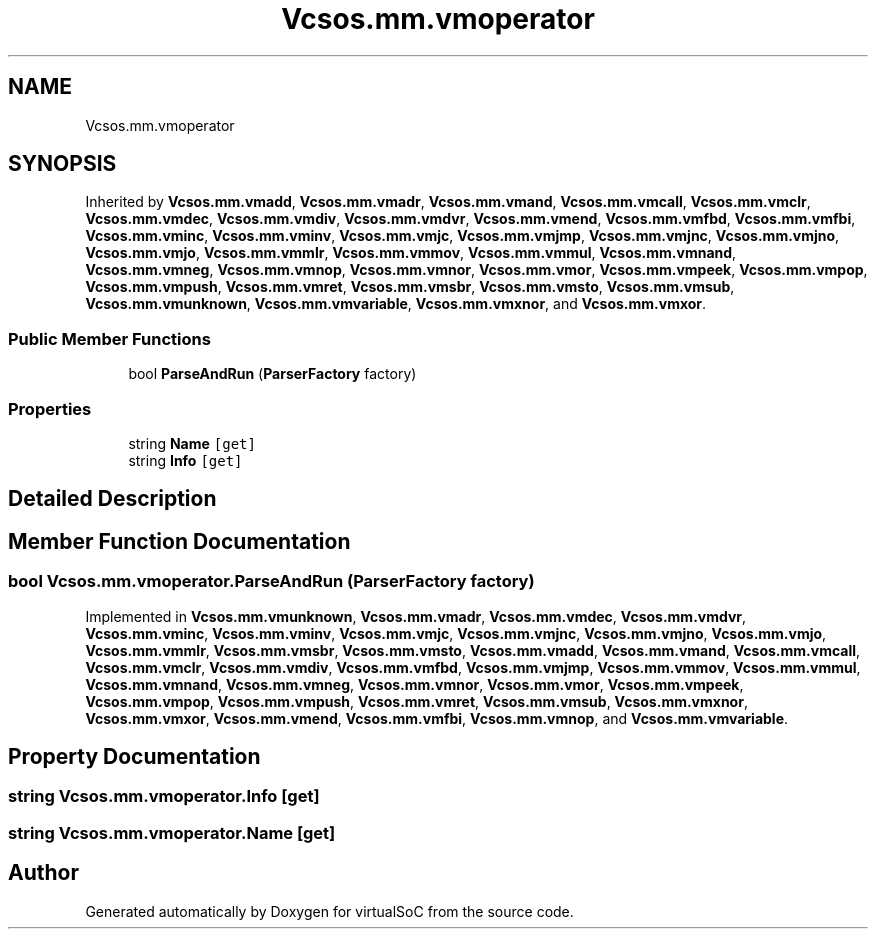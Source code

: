 .TH "Vcsos.mm.vmoperator" 3 "Sun May 28 2017" "Version 0.6.2" "virtualSoC" \" -*- nroff -*-
.ad l
.nh
.SH NAME
Vcsos.mm.vmoperator
.SH SYNOPSIS
.br
.PP
.PP
Inherited by \fBVcsos\&.mm\&.vmadd\fP, \fBVcsos\&.mm\&.vmadr\fP, \fBVcsos\&.mm\&.vmand\fP, \fBVcsos\&.mm\&.vmcall\fP, \fBVcsos\&.mm\&.vmclr\fP, \fBVcsos\&.mm\&.vmdec\fP, \fBVcsos\&.mm\&.vmdiv\fP, \fBVcsos\&.mm\&.vmdvr\fP, \fBVcsos\&.mm\&.vmend\fP, \fBVcsos\&.mm\&.vmfbd\fP, \fBVcsos\&.mm\&.vmfbi\fP, \fBVcsos\&.mm\&.vminc\fP, \fBVcsos\&.mm\&.vminv\fP, \fBVcsos\&.mm\&.vmjc\fP, \fBVcsos\&.mm\&.vmjmp\fP, \fBVcsos\&.mm\&.vmjnc\fP, \fBVcsos\&.mm\&.vmjno\fP, \fBVcsos\&.mm\&.vmjo\fP, \fBVcsos\&.mm\&.vmmlr\fP, \fBVcsos\&.mm\&.vmmov\fP, \fBVcsos\&.mm\&.vmmul\fP, \fBVcsos\&.mm\&.vmnand\fP, \fBVcsos\&.mm\&.vmneg\fP, \fBVcsos\&.mm\&.vmnop\fP, \fBVcsos\&.mm\&.vmnor\fP, \fBVcsos\&.mm\&.vmor\fP, \fBVcsos\&.mm\&.vmpeek\fP, \fBVcsos\&.mm\&.vmpop\fP, \fBVcsos\&.mm\&.vmpush\fP, \fBVcsos\&.mm\&.vmret\fP, \fBVcsos\&.mm\&.vmsbr\fP, \fBVcsos\&.mm\&.vmsto\fP, \fBVcsos\&.mm\&.vmsub\fP, \fBVcsos\&.mm\&.vmunknown\fP, \fBVcsos\&.mm\&.vmvariable\fP, \fBVcsos\&.mm\&.vmxnor\fP, and \fBVcsos\&.mm\&.vmxor\fP\&.
.SS "Public Member Functions"

.in +1c
.ti -1c
.RI "bool \fBParseAndRun\fP (\fBParserFactory\fP factory)"
.br
.in -1c
.SS "Properties"

.in +1c
.ti -1c
.RI "string \fBName\fP\fC [get]\fP"
.br
.ti -1c
.RI "string \fBInfo\fP\fC [get]\fP"
.br
.in -1c
.SH "Detailed Description"
.PP 
.SH "Member Function Documentation"
.PP 
.SS "bool Vcsos\&.mm\&.vmoperator\&.ParseAndRun (\fBParserFactory\fP factory)"

.PP
Implemented in \fBVcsos\&.mm\&.vmunknown\fP, \fBVcsos\&.mm\&.vmadr\fP, \fBVcsos\&.mm\&.vmdec\fP, \fBVcsos\&.mm\&.vmdvr\fP, \fBVcsos\&.mm\&.vminc\fP, \fBVcsos\&.mm\&.vminv\fP, \fBVcsos\&.mm\&.vmjc\fP, \fBVcsos\&.mm\&.vmjnc\fP, \fBVcsos\&.mm\&.vmjno\fP, \fBVcsos\&.mm\&.vmjo\fP, \fBVcsos\&.mm\&.vmmlr\fP, \fBVcsos\&.mm\&.vmsbr\fP, \fBVcsos\&.mm\&.vmsto\fP, \fBVcsos\&.mm\&.vmadd\fP, \fBVcsos\&.mm\&.vmand\fP, \fBVcsos\&.mm\&.vmcall\fP, \fBVcsos\&.mm\&.vmclr\fP, \fBVcsos\&.mm\&.vmdiv\fP, \fBVcsos\&.mm\&.vmfbd\fP, \fBVcsos\&.mm\&.vmjmp\fP, \fBVcsos\&.mm\&.vmmov\fP, \fBVcsos\&.mm\&.vmmul\fP, \fBVcsos\&.mm\&.vmnand\fP, \fBVcsos\&.mm\&.vmneg\fP, \fBVcsos\&.mm\&.vmnor\fP, \fBVcsos\&.mm\&.vmor\fP, \fBVcsos\&.mm\&.vmpeek\fP, \fBVcsos\&.mm\&.vmpop\fP, \fBVcsos\&.mm\&.vmpush\fP, \fBVcsos\&.mm\&.vmret\fP, \fBVcsos\&.mm\&.vmsub\fP, \fBVcsos\&.mm\&.vmxnor\fP, \fBVcsos\&.mm\&.vmxor\fP, \fBVcsos\&.mm\&.vmend\fP, \fBVcsos\&.mm\&.vmfbi\fP, \fBVcsos\&.mm\&.vmnop\fP, and \fBVcsos\&.mm\&.vmvariable\fP\&.
.SH "Property Documentation"
.PP 
.SS "string Vcsos\&.mm\&.vmoperator\&.Info\fC [get]\fP"

.SS "string Vcsos\&.mm\&.vmoperator\&.Name\fC [get]\fP"


.SH "Author"
.PP 
Generated automatically by Doxygen for virtualSoC from the source code\&.
